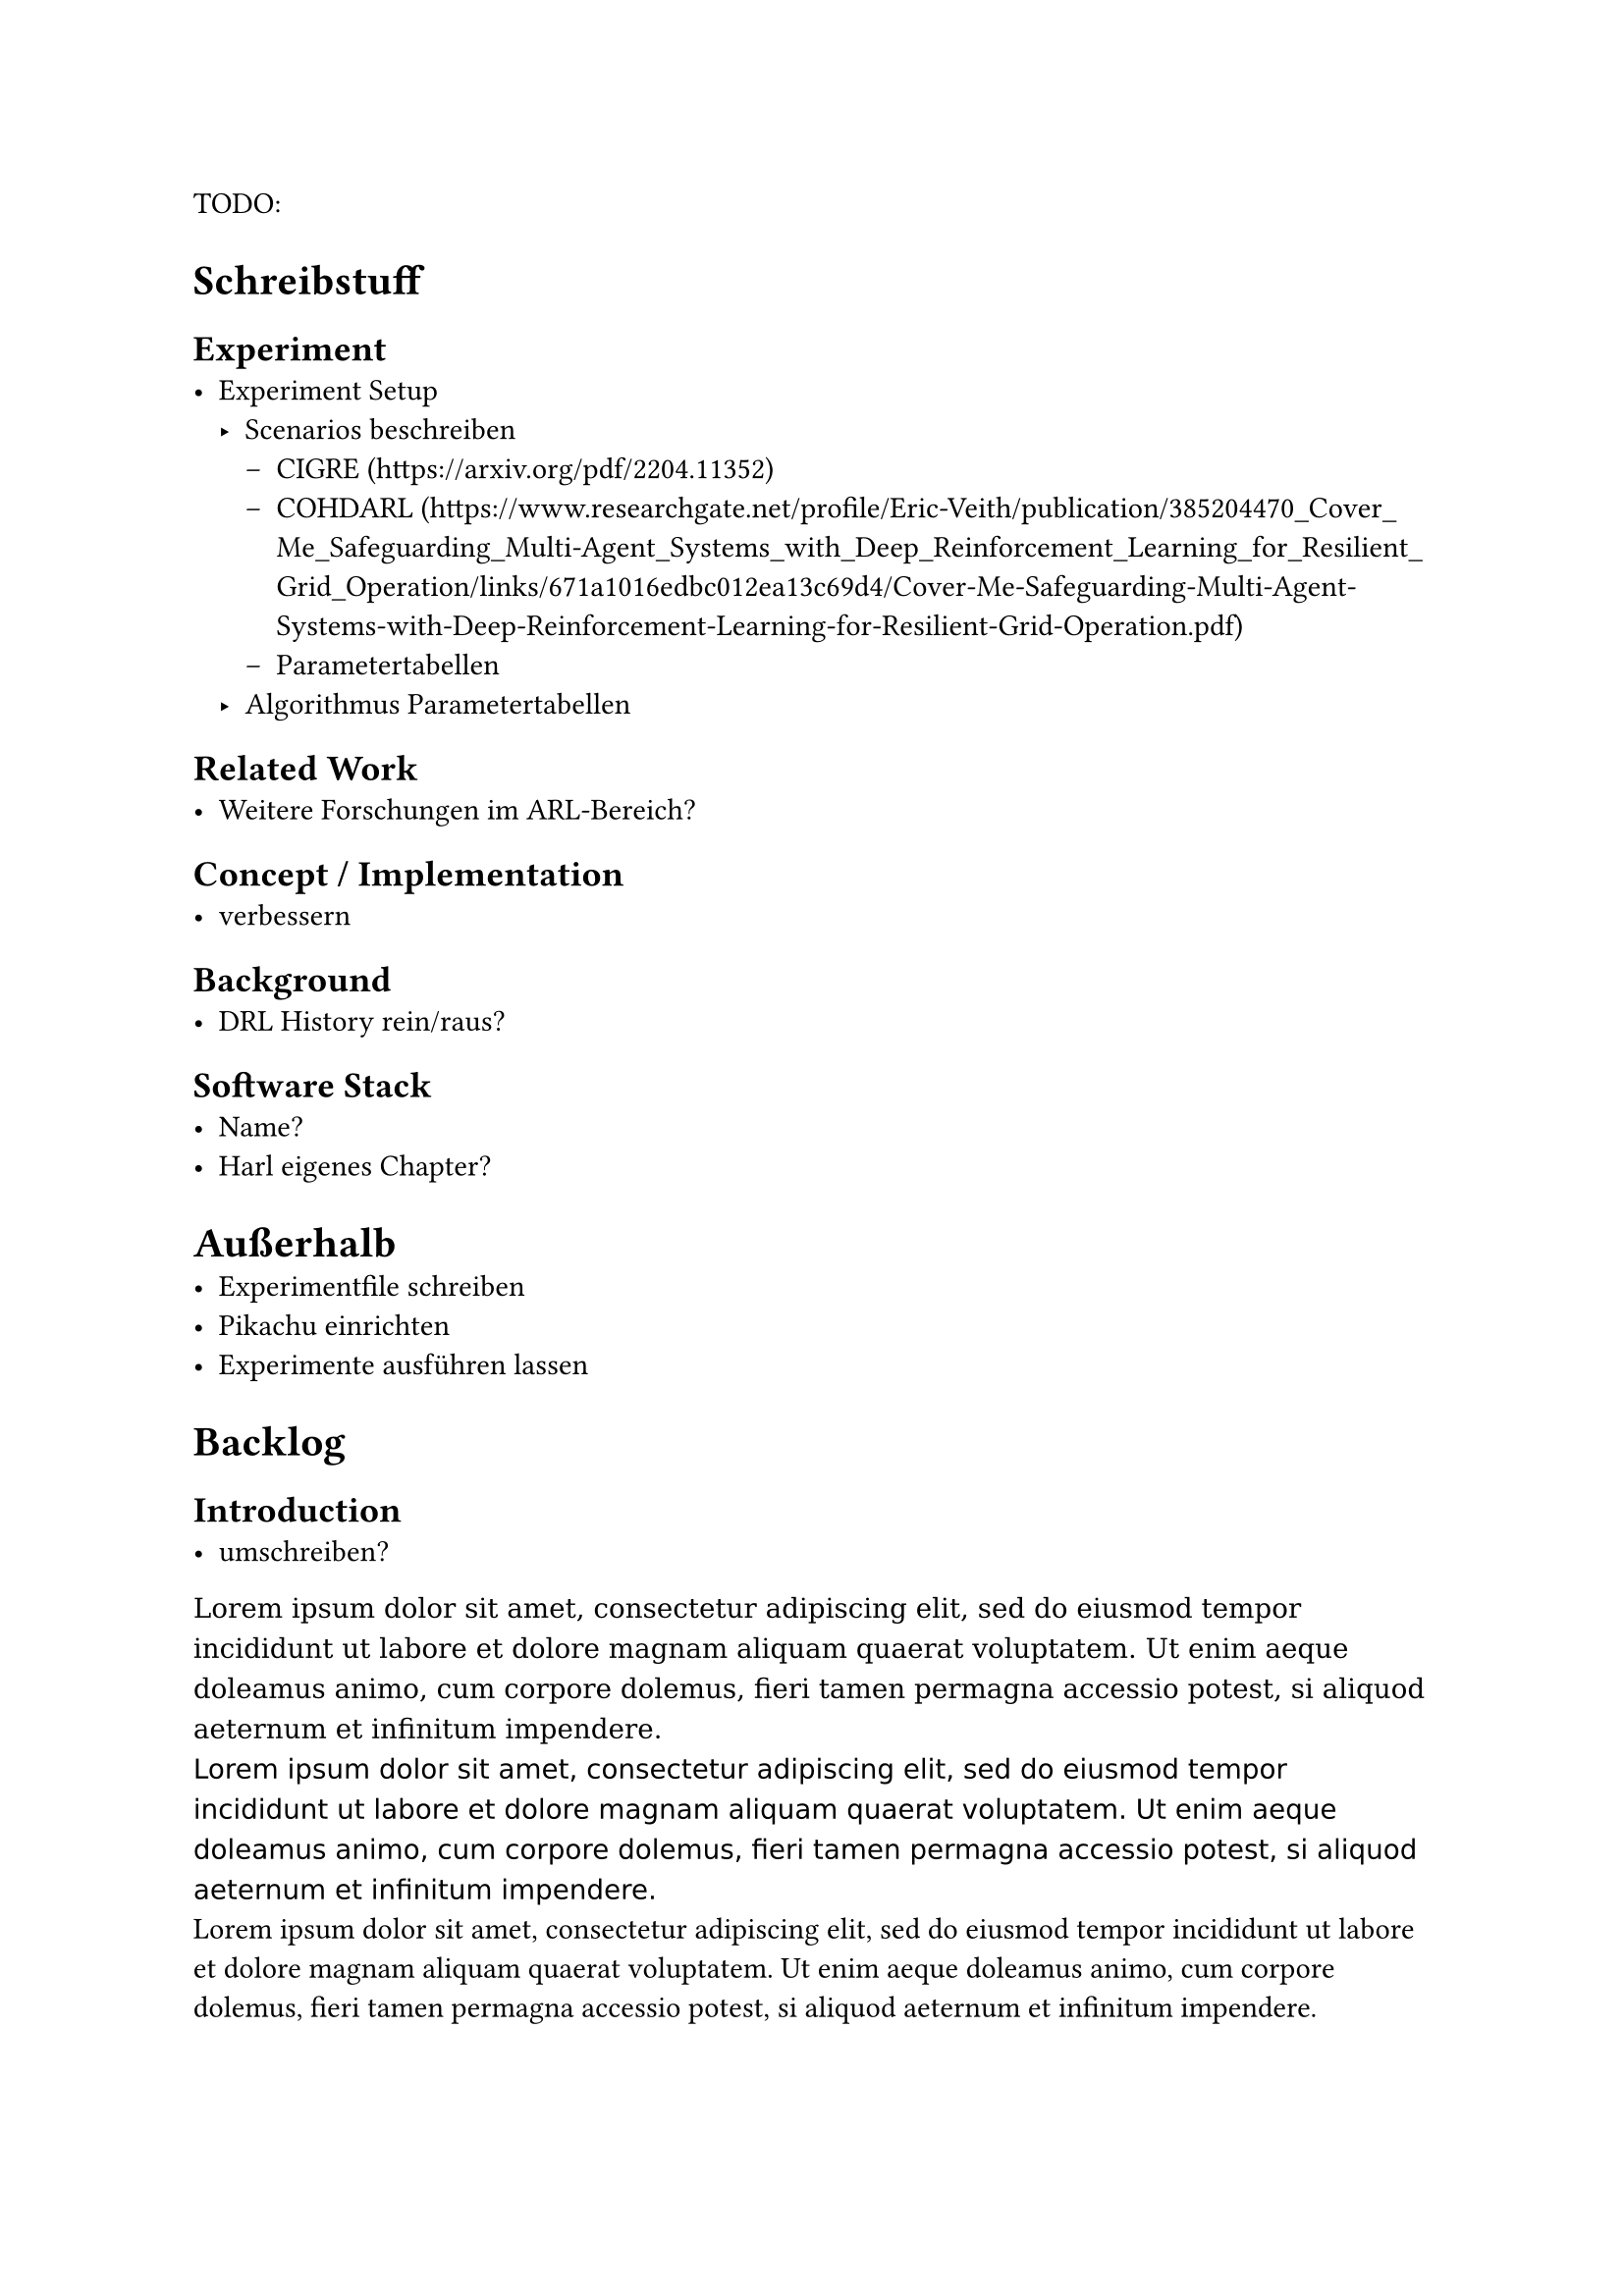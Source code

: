 TODO:

= Schreibstuff

== Experiment
- Experiment Setup
    - Scenarios beschreiben
        - CIGRE (https://arxiv.org/pdf/2204.11352)
        - COHDARL (https://www.researchgate.net/profile/Eric-Veith/publication/385204470_Cover_Me_Safeguarding_Multi-Agent_Systems_with_Deep_Reinforcement_Learning_for_Resilient_Grid_Operation/links/671a1016edbc012ea13c69d4/Cover-Me-Safeguarding-Multi-Agent-Systems-with-Deep-Reinforcement-Learning-for-Resilient-Grid-Operation.pdf)
        - Parametertabellen
    - Algorithmus Parametertabellen

== Related Work
- Weitere Forschungen im ARL-Bereich?

== Concept / Implementation
- verbessern

== Background
- DRL History rein/raus?

== Software Stack
- Name?
- Harl eigenes Chapter?


= Außerhalb
- Experimentfile schreiben
- Pikachu einrichten
- Experimente ausführen lassen


= Backlog
== Introduction
- umschreiben?

#text(font: "DejaVu Serif", size: 10pt)[#lorem(40)] \
#text(font: "DejaVu Sans", size: 10pt)[#lorem(40)] \
#text(font: "ARIAL", size: 11pt)[#lorem(40)]